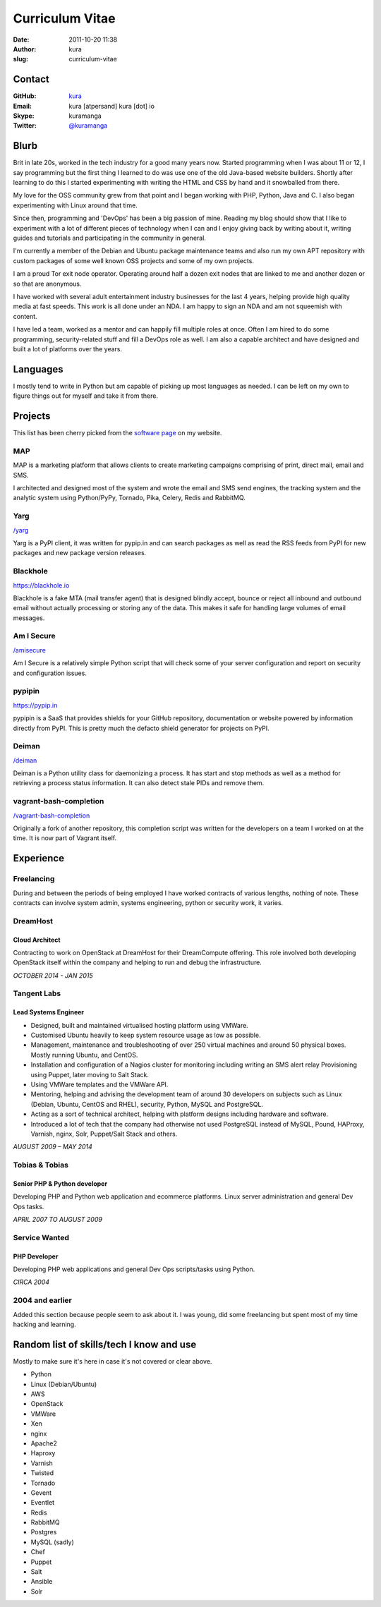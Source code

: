 Curriculum Vitae
################
:date: 2011-10-20 11:38
:author: kura
:slug: curriculum-vitae

Contact
=======

:GitHub: `kura <https://github.com/kura/>`__
:Email: kura [atpersand] kura [dot] io
:Skype: kuramanga
:Twitter: `@kuramanga <https://twitter.com/kuramanga/>`__

Blurb
=====

Brit in late 20s, worked in the tech industry for a good many years now.
Started programming when I was about 11 or 12, I say programming but the first
thing I learned to do was use one of the old Java-based website builders.
Shortly after learning to do this I started experimenting with writing the
HTML and CSS by hand and it snowballed from there.

My love for the OSS community grew from that point and I began working with
PHP, Python, Java and C. I also began experimenting with Linux around that
time.

Since then, programming and 'DevOps' has been a big passion of mine. Reading my
blog should show that I like to experiment with a lot of different pieces of
technology when I can and I enjoy giving back by writing about it, writing
guides and tutorials and participating in the community in general.

I'm currently a member of the Debian and Ubuntu package maintenance teams and
also run my own APT repository with custom packages of some well known OSS
projects and some of my own projects.

I am a proud Tor exit node operator. Operating around half a dozen exit nodes
that are linked to me and another dozen or so that are anonymous.

I have worked with several adult entertainment industry businesses for the last
4 years, helping provide high quality media at fast speeds. This work is all
done under an NDA. I am happy to sign an NDA and am not squeemish with content.

I have led a team, worked as a mentor and can happily fill multiple roles at
once. Often I am hired to do some programming, security-related stuff and fill
a DevOps role as well. I am also a capable architect and have designed and
built a lot of platforms over the years.

Languages
=========

I mostly tend to write in Python but am capable of picking up most languages as
needed. I can be left on my own to figure things out for myself and take it
from there.

Projects
========

This list has been cherry picked from the
`software page </software/>`__ on my website.

MAP
---

MAP is a marketing platform that allows clients to create marketing campaigns
comprising of print, direct mail, email and SMS.

I architected and designed most of the system and wrote the email and SMS send
engines, the tracking system and the analytic system using Python/PyPy,
Tornado, Pika, Celery, Redis and RabbitMQ.

Yarg
----

`/yarg </yarg/>`__

Yarg is a PyPI client, it was written for pypip.in and can search packages as
well as read the RSS feeds from PyPI for new packages and new package version
releases.

Blackhole
---------

`https://blackhole.io <https://blackhole.io/>`__

Blackhole is a fake MTA (mail transfer agent) that is designed blindly accept,
bounce or reject all inbound and outbound email without actually processing or
storing any of the data. This makes it safe for handling large volumes of email
messages.

Am I Secure
-----------

`/amisecure </amisecure/>`__

Am I Secure is a relatively simple Python script that will check some of your
server configuration and report on security and configuration issues.

pypipin
-------

`https://pypip.in <https://pypip.in/>`__

pypipin is a SaaS that provides shields for your GitHub repository,
documentation or website powered by information directly from PyPI. This is
pretty much the defacto shield generator for projects on PyPI.

Deiman
------

`/deiman </deiman/>`__

Deiman is a Python utility class for daemonizing a process. It has start and
stop methods as well as a method for retrieving a process status information.
It can also detect stale PIDs and remove them.

vagrant-bash-completion
-----------------------

`/vagrant-bash-completion </vagrant-bash-completion/>`__

Originally a fork of another repository, this completion script was written for
the developers on a team I worked on at the time. It is now part of Vagrant
itself.

Experience
==========

Freelancing
-----------

During and between the periods of being employed I have worked contracts of
various lengths, nothing of note. These contracts can involve system admin,
systems engineering, python or security work, it varies.

DreamHost
---------

Cloud Architect
~~~~~~~~~~~~~~~

Contracting to work on OpenStack at DreamHost for their DreamCompute offering.
This role involved both developing OpenStack itself within the company and
helping to run and debug the infrastructure.

*OCTOBER 2014 - JAN 2015*

Tangent Labs
------------

Lead Systems Engineer
~~~~~~~~~~~~~~~~~~~~~

- Designed, built and maintained virtualised hosting platform using VMWare.
- Customised Ubuntu heavily to keep system resource usage as low as possible.
- Management, maintenance and troubleshooting of over 250 virtual machines and
  around 50 physical boxes. Mostly running Ubuntu, and CentOS.
- Installation and configuration of a Nagios cluster for monitoring including
  writing an SMS alert relay Provisioning using Puppet, later moving to Salt
  Stack.
- Using VMWare templates and the VMWare API.
- Mentoring, helping and advising the development team of around 30 developers
  on subjects such as Linux (Debian, Ubuntu, CentOS and RHEL), security,
  Python, MySQL and PostgreSQL.
- Acting as a sort of technical architect, helping with platform designs
  including hardware and software.
- Introduced a lot of tech that the company had otherwise not used PostgreSQL
  instead of MySQL, Pound, HAProxy, Varnish, nginx, Solr, Puppet/Salt Stack and
  others.

*AUGUST 2009 – MAY 2014*

Tobias & Tobias
---------------

Senior PHP & Python developer
~~~~~~~~~~~~~~~~~~~~~~~~~~~~~

Developing PHP and Python web application and ecommerce platforms.
Linux server administration and general Dev Ops tasks.

*APRIL 2007 TO AUGUST 2009*

Service Wanted
--------------

PHP Developer
~~~~~~~~~~~~~

Developing PHP web applications and general Dev Ops scripts/tasks using Python.

*CIRCA 2004*

2004 and earlier
----------------

Added this section because people seem to ask about it. I was young, did some
freelancing but spent most of my time hacking and learning.

Random list of skills/tech I know and use
=========================================

Mostly to make sure it's here in case it's not covered or clear above.

- Python
- Linux (Debian/Ubuntu)
- AWS
- OpenStack
- VMWare
- Xen
- nginx
- Apache2
- Haproxy
- Varnish
- Twisted
- Tornado
- Gevent
- Eventlet
- Redis
- RabbitMQ
- Postgres
- MySQL (sadly)
- Chef
- Puppet
- Salt
- Ansible
- Solr
